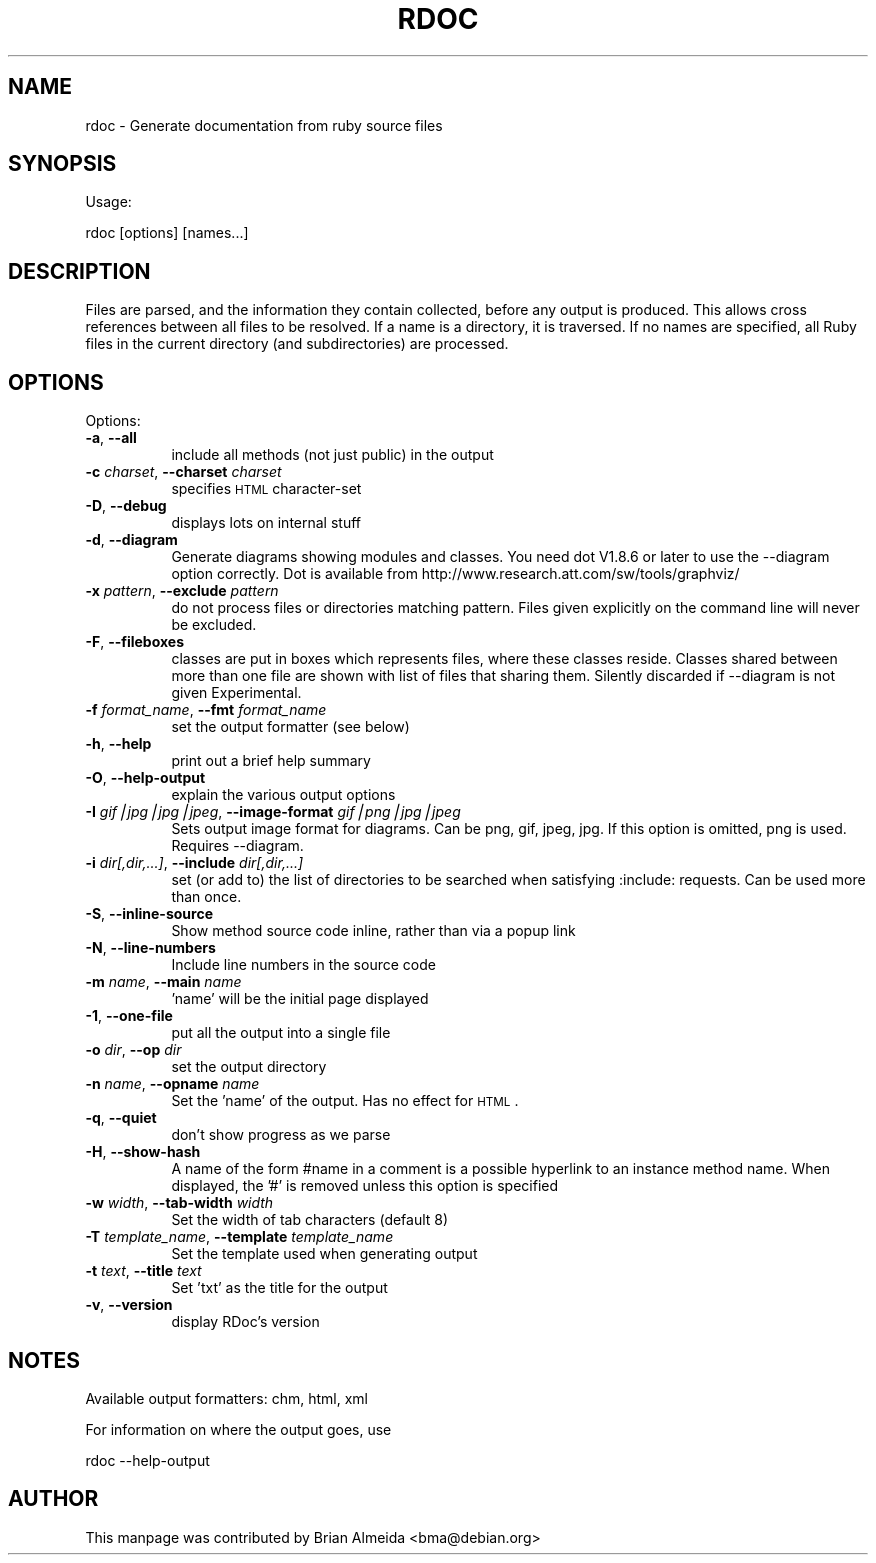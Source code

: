 .\" Automatically generated by Pod::Man v1.34, Pod::Parser v1.13
.\"
.\" Standard preamble:
.\" ========================================================================
.de Sh \" Subsection heading
.br
.if t .Sp
.ne 5
.PP
\fB\\$1\fR
.PP
..
.de Sp \" Vertical space (when we can't use .PP)
.if t .sp .5v
.if n .sp
..
.de Vb \" Begin verbatim text
.ft CW
.nf
.ne \\$1
..
.de Ve \" End verbatim text
.ft R
.fi
..
.\" Set up some character translations and predefined strings.  \*(-- will
.\" give an unbreakable dash, \*(PI will give pi, \*(L" will give a left
.\" double quote, and \*(R" will give a right double quote.  | will give a
.\" real vertical bar.  \*(C+ will give a nicer C++.  Capital omega is used to
.\" do unbreakable dashes and therefore won't be available.  \*(C` and \*(C'
.\" expand to `' in nroff, nothing in troff, for use with C<>.
.tr \(*W-|\(bv\*(Tr
.ds C+ C\v'-.1v'\h'-1p'\s-2+\h'-1p'+\s0\v'.1v'\h'-1p'
.ie n \{\
.    ds -- \(*W-
.    ds PI pi
.    if (\n(.H=4u)&(1m=24u) .ds -- \(*W\h'-12u'\(*W\h'-12u'-\" diablo 10 pitch
.    if (\n(.H=4u)&(1m=20u) .ds -- \(*W\h'-12u'\(*W\h'-8u'-\"  diablo 12 pitch
.    ds L" ""
.    ds R" ""
.    ds C` ""
.    ds C' ""
'br\}
.el\{\
.    ds -- \|\(em\|
.    ds PI \(*p
.    ds L" ``
.    ds R" ''
'br\}
.\"
.\" If the F register is turned on, we'll generate index entries on stderr for
.\" titles (.TH), headers (.SH), subsections (.Sh), items (.Ip), and index
.\" entries marked with X<> in POD.  Of course, you'll have to process the
.\" output yourself in some meaningful fashion.
.if \nF \{\
.    de IX
.    tm Index:\\$1\t\\n%\t"\\$2"
..
.    nr % 0
.    rr F
.\}
.\"
.\" For nroff, turn off justification.  Always turn off hyphenation; it makes
.\" way too many mistakes in technical documents.
.hy 0
.if n .na
.\"
.\" Accent mark definitions (@(#)ms.acc 1.5 88/02/08 SMI; from UCB 4.2).
.\" Fear.  Run.  Save yourself.  No user-serviceable parts.
.    \" fudge factors for nroff and troff
.if n \{\
.    ds #H 0
.    ds #V .8m
.    ds #F .3m
.    ds #[ \f1
.    ds #] \fP
.\}
.if t \{\
.    ds #H ((1u-(\\\\n(.fu%2u))*.13m)
.    ds #V .6m
.    ds #F 0
.    ds #[ \&
.    ds #] \&
.\}
.    \" simple accents for nroff and troff
.if n \{\
.    ds ' \&
.    ds ` \&
.    ds ^ \&
.    ds , \&
.    ds ~ ~
.    ds /
.\}
.if t \{\
.    ds ' \\k:\h'-(\\n(.wu*8/10-\*(#H)'\'\h"|\\n:u"
.    ds ` \\k:\h'-(\\n(.wu*8/10-\*(#H)'\`\h'|\\n:u'
.    ds ^ \\k:\h'-(\\n(.wu*10/11-\*(#H)'^\h'|\\n:u'
.    ds , \\k:\h'-(\\n(.wu*8/10)',\h'|\\n:u'
.    ds ~ \\k:\h'-(\\n(.wu-\*(#H-.1m)'~\h'|\\n:u'
.    ds / \\k:\h'-(\\n(.wu*8/10-\*(#H)'\z\(sl\h'|\\n:u'
.\}
.    \" troff and (daisy-wheel) nroff accents
.ds : \\k:\h'-(\\n(.wu*8/10-\*(#H+.1m+\*(#F)'\v'-\*(#V'\z.\h'.2m+\*(#F'.\h'|\\n:u'\v'\*(#V'
.ds 8 \h'\*(#H'\(*b\h'-\*(#H'
.ds o \\k:\h'-(\\n(.wu+\w'\(de'u-\*(#H)/2u'\v'-.3n'\*(#[\z\(de\v'.3n'\h'|\\n:u'\*(#]
.ds d- \h'\*(#H'\(pd\h'-\w'~'u'\v'-.25m'\f2\(hy\fP\v'.25m'\h'-\*(#H'
.ds D- D\\k:\h'-\w'D'u'\v'-.11m'\z\(hy\v'.11m'\h'|\\n:u'
.ds th \*(#[\v'.3m'\s+1I\s-1\v'-.3m'\h'-(\w'I'u*2/3)'\s-1o\s+1\*(#]
.ds Th \*(#[\s+2I\s-2\h'-\w'I'u*3/5'\v'-.3m'o\v'.3m'\*(#]
.ds ae a\h'-(\w'a'u*4/10)'e
.ds Ae A\h'-(\w'A'u*4/10)'E
.    \" corrections for vroff
.if v .ds ~ \\k:\h'-(\\n(.wu*9/10-\*(#H)'\s-2\u~\d\s+2\h'|\\n:u'
.if v .ds ^ \\k:\h'-(\\n(.wu*10/11-\*(#H)'\v'-.4m'^\v'.4m'\h'|\\n:u'
.    \" for low resolution devices (crt and lpr)
.if \n(.H>23 .if \n(.V>19 \
\{\
.    ds : e
.    ds 8 ss
.    ds o a
.    ds d- d\h'-1'\(ga
.    ds D- D\h'-1'\(hy
.    ds th \o'bp'
.    ds Th \o'LP'
.    ds ae ae
.    ds Ae AE
.\}
.rm #[ #] #H #V #F C
.\" ========================================================================
.\"
.IX Title "RDOC 1"
.TH RDOC 1 "2003-08-19" "perl v5.8.0" "User Contributed Perl Documentation"
.SH "NAME"
rdoc \- Generate documentation from ruby source files
.SH "SYNOPSIS"
.IX Header "SYNOPSIS"
Usage:
.PP
.Vb 1
\&  rdoc [options]  [names...]
.Ve
.SH "DESCRIPTION"
.IX Header "DESCRIPTION"
Files are parsed, and the information they contain
collected, before any output is produced. This allows cross
references between all files to be resolved. If a name is a
directory, it is traversed. If no names are specified, all
Ruby files in the current directory (and subdirectories) are
processed.
.SH "OPTIONS"
.IX Header "OPTIONS"
Options:
.IP "\fB\-a\fR, \fB\-\-all\fR" 8
.IX Item "-a, --all"
include all methods (not just public) in the output
.IP "\fB\-c\fR \fIcharset\fR, \fB\-\-charset\fR \fIcharset\fR" 8
.IX Item "-c charset, --charset charset"
specifies \s-1HTML\s0 character-set
.IP "\fB\-D\fR, \fB\-\-debug\fR" 8
.IX Item "-D, --debug"
displays lots on internal stuff
.IP "\fB\-d\fR, \fB\-\-diagram\fR" 8
.IX Item "-d, --diagram"
Generate diagrams showing modules and classes.
You need dot V1.8.6 or later to use the \-\-diagram
option correctly. Dot is available from
http://www.research.att.com/sw/tools/graphviz/
.IP "\fB\-x\fR \fIpattern\fR, \fB\-\-exclude\fR \fIpattern\fR" 8
.IX Item "-x pattern, --exclude pattern"
do not process files or directories matching
pattern. Files given explicitly on the command
line will never be excluded.
.IP "\fB\-F\fR, \fB\-\-fileboxes\fR" 8
.IX Item "-F, --fileboxes"
classes are put in boxes which represents
files, where these classes reside. Classes
shared between more than one file are
shown with list of files that sharing them.
Silently discarded if \-\-diagram is not given
Experimental.
.IP "\fB\-f\fR \fIformat_name\fR, \fB\-\-fmt\fR \fIformat_name\fR" 8
.IX Item "-f format_name, --fmt format_name"
set the output formatter (see below)
.IP "\fB\-h\fR, \fB\-\-help\fR" 8
.IX Item "-h, --help"
print out a brief help summary
.IP "\fB\-O\fR, \fB\-\-help\-output\fR" 8
.IX Item "-O, --help-output"
explain the various output options
.IP "\fB\-I\fR \fIgif|jpg|jpg|jpeg\fR, \fB\-\-image\-format\fR \fIgif|png|jpg|jpeg\fR" 8
.IX Item "-I gif|jpg|jpg|jpeg, --image-format gif|png|jpg|jpeg"
Sets output image format for diagrams. Can
be png, gif, jpeg, jpg. If this option is
omitted, png is used. Requires \-\-diagram.
.IP "\fB\-i\fR \fIdir[,dir,...]\fR, \fB\-\-include\fR \fIdir[,dir,...]\fR" 8
.IX Item "-i dir[,dir,...], --include dir[,dir,...]"
set (or add to) the list of directories
to be searched when satisfying :include:
requests. Can be used more than once.
.IP "\fB\-S\fR, \fB\-\-inline\-source\fR" 8
.IX Item "-S, --inline-source"
Show method source code inline, rather
than via a popup link
.IP "\fB\-N\fR, \fB\-\-line\-numbers\fR" 8
.IX Item "-N, --line-numbers"
Include line numbers in the source code
.IP "\fB\-m\fR \fIname\fR, \fB\-\-main\fR \fIname\fR" 8
.IX Item "-m name, --main name"
\&'name' will be the initial page displayed
.IP "\fB\-1\fR, \fB\-\-one\-file\fR" 8
.IX Item "-1, --one-file"
put all the output into a single file
.IP "\fB\-o\fR \fIdir\fR, \fB\-\-op\fR \fIdir\fR" 8
.IX Item "-o dir, --op dir"
set the output directory
.IP "\fB\-n\fR \fIname\fR, \fB\-\-opname\fR \fIname\fR" 8
.IX Item "-n name, --opname name"
Set the 'name' of the output. Has no
effect for \s-1HTML\s0.
.IP "\fB\-q\fR, \fB\-\-quiet\fR" 8
.IX Item "-q, --quiet"
don't show progress as we parse
.IP "\fB\-H\fR, \fB\-\-show\-hash\fR" 8
.IX Item "-H, --show-hash"
A name of the form #name in a comment
is a possible hyperlink to an instance
method name. When displayed, the '#' is
removed unless this option is specified
.IP "\fB\-w\fR \fIwidth\fR, \fB\-\-tab\-width\fR \fIwidth\fR" 8
.IX Item "-w width, --tab-width width"
Set the width of tab characters (default 8)
.IP "\fB\-T\fR \fItemplate_name\fR, \fB\-\-template\fR \fItemplate_name\fR" 8
.IX Item "-T template_name, --template template_name"
Set the template used when generating output
.IP "\fB\-t\fR \fItext\fR, \fB\-\-title\fR \fItext\fR" 8
.IX Item "-t text, --title text"
Set 'txt' as the title for the output
.IP "\fB\-v\fR, \fB\-\-version\fR" 8
.IX Item "-v, --version"
display  RDoc's version
.SH "NOTES"
.IX Header "NOTES"
Available output formatters: chm, html, xml
.PP
For information on where the output goes, use
.PP
.Vb 1
\&   rdoc --help-output
.Ve
.SH "AUTHOR"
.IX Header "AUTHOR"
This manpage was contributed by Brian Almeida <bma@debian.org>
